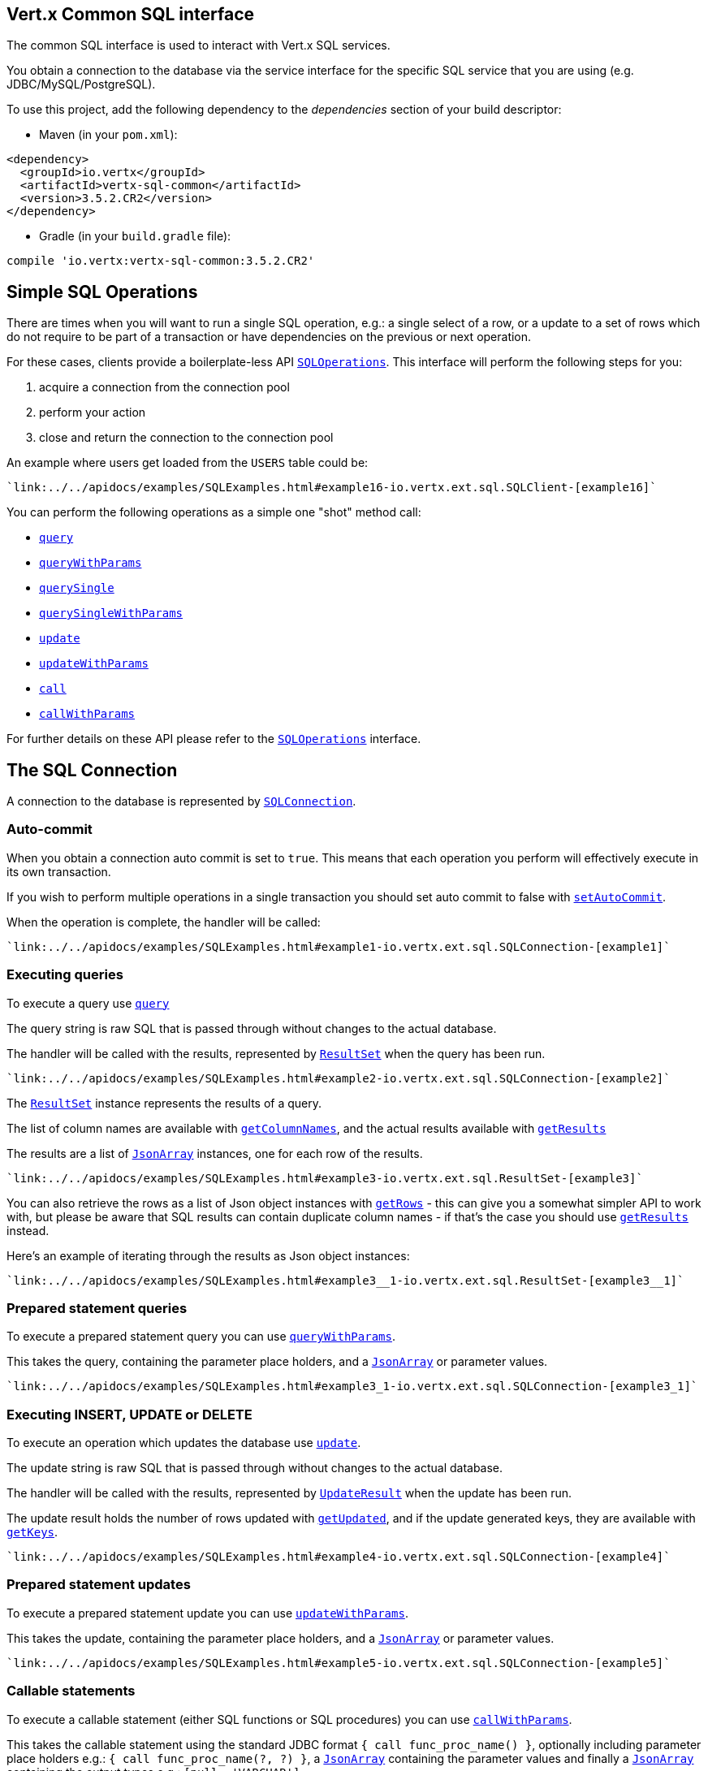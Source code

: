 == Vert.x Common SQL interface

The common SQL interface is used to interact with Vert.x SQL services.

You obtain a connection to the database via the service interface for the specific SQL service that
you are using (e.g. JDBC/MySQL/PostgreSQL).

To use this project, add the following dependency to the _dependencies_ section of your build descriptor:

* Maven (in your `pom.xml`):

[source,xml,subs="+attributes"]
----
<dependency>
  <groupId>io.vertx</groupId>
  <artifactId>vertx-sql-common</artifactId>
  <version>3.5.2.CR2</version>
</dependency>
----

* Gradle (in your `build.gradle` file):

[source,groovy,subs="+attributes"]
----
compile 'io.vertx:vertx-sql-common:3.5.2.CR2'
----

== Simple SQL Operations

There are times when you will want to run a single SQL operation, e.g.: a single select of a row, or a update to a
set of rows which do not require to be part of a transaction or have dependencies on the previous or next operation.

For these cases, clients provide a boilerplate-less API `link:../../apidocs/io/vertx/ext/sql/SQLOperations.html[SQLOperations]`. This interface will
perform the following steps for you:

1. acquire a connection from the connection pool
2. perform your action
3. close and return the connection to the connection pool

An example where users get loaded from the `USERS` table could be:

[source,groovy]
----
`link:../../apidocs/examples/SQLExamples.html#example16-io.vertx.ext.sql.SQLClient-[example16]`
----

You can perform the following operations as a simple one "shot" method call:

* `link:../../apidocs/io/vertx/ext/sql/SQLClient.html#query-java.lang.String-io.vertx.core.Handler-[query]`
* `link:../../apidocs/io/vertx/ext/sql/SQLClient.html#queryWithParams-java.lang.String-io.vertx.core.json.JsonArray-io.vertx.core.Handler-[queryWithParams]`
* `link:../../apidocs/io/vertx/ext/sql/SQLOperations.html#querySingle-java.lang.String-io.vertx.core.Handler-[querySingle]`
* `link:../../apidocs/io/vertx/ext/sql/SQLOperations.html#querySingleWithParams-java.lang.String-io.vertx.core.json.JsonArray-io.vertx.core.Handler-[querySingleWithParams]`
* `link:../../apidocs/io/vertx/ext/sql/SQLClient.html#update-java.lang.String-io.vertx.core.Handler-[update]`
* `link:../../apidocs/io/vertx/ext/sql/SQLClient.html#updateWithParams-java.lang.String-io.vertx.core.json.JsonArray-io.vertx.core.Handler-[updateWithParams]`
* `link:../../apidocs/io/vertx/ext/sql/SQLClient.html#call-java.lang.String-io.vertx.core.Handler-[call]`
* `link:../../apidocs/io/vertx/ext/sql/SQLClient.html#callWithParams-java.lang.String-io.vertx.core.json.JsonArray-io.vertx.core.json.JsonArray-io.vertx.core.Handler-[callWithParams]`

For further details on these API please refer to the `link:../../apidocs/io/vertx/ext/sql/SQLOperations.html[SQLOperations]` interface.


== The SQL Connection

A connection to the database is represented by `link:../../apidocs/io/vertx/ext/sql/SQLConnection.html[SQLConnection]`.

=== Auto-commit

When you obtain a connection auto commit is set to `true`. This means that each operation you perform will effectively
execute in its own transaction.

If you wish to perform multiple operations in a single transaction you should set auto commit to false with
`link:../../apidocs/io/vertx/ext/sql/SQLConnection.html#setAutoCommit-boolean-io.vertx.core.Handler-[setAutoCommit]`.

When the operation is complete, the handler will be called:

[source,groovy]
----
`link:../../apidocs/examples/SQLExamples.html#example1-io.vertx.ext.sql.SQLConnection-[example1]`
----

=== Executing queries

To execute a query use `link:../../apidocs/io/vertx/ext/sql/SQLConnection.html#query-java.lang.String-io.vertx.core.Handler-[query]`

The query string is raw SQL that is passed through without changes to the actual database.

The handler will be called with the results, represented by `link:../../apidocs/io/vertx/ext/sql/ResultSet.html[ResultSet]` when the query has
been run.

[source,groovy]
----
`link:../../apidocs/examples/SQLExamples.html#example2-io.vertx.ext.sql.SQLConnection-[example2]`
----

The `link:../../apidocs/io/vertx/ext/sql/ResultSet.html[ResultSet]` instance represents the results of a query.

The list of column names are available with `link:../../apidocs/io/vertx/ext/sql/ResultSet.html#getColumnNames--[getColumnNames]`, and the actual results
available with `link:../../apidocs/io/vertx/ext/sql/ResultSet.html#getResults--[getResults]`

The results are a list of `link:../../apidocs/io/vertx/core/json/JsonArray.html[JsonArray]` instances, one for each row of the results.

[source,groovy]
----
`link:../../apidocs/examples/SQLExamples.html#example3-io.vertx.ext.sql.ResultSet-[example3]`
----

You can also retrieve the rows as a list of Json object instances with `link:../../apidocs/io/vertx/ext/sql/ResultSet.html#getRows--[getRows]` -
this can give you a somewhat simpler API to work with, but please be aware that SQL results can contain duplicate
column names - if that's the case you should use `link:../../apidocs/io/vertx/ext/sql/ResultSet.html#getResults--[getResults]` instead.

Here's an example of iterating through the results as Json object instances:

[source,groovy]
----
`link:../../apidocs/examples/SQLExamples.html#example3__1-io.vertx.ext.sql.ResultSet-[example3__1]`
----

=== Prepared statement queries

To execute a prepared statement query you can use
`link:../../apidocs/io/vertx/ext/sql/SQLConnection.html#queryWithParams-java.lang.String-io.vertx.core.json.JsonArray-io.vertx.core.Handler-[queryWithParams]`.

This takes the query, containing the parameter place holders, and a `link:../../apidocs/io/vertx/core/json/JsonArray.html[JsonArray]` or parameter
values.

[source,groovy]
----
`link:../../apidocs/examples/SQLExamples.html#example3_1-io.vertx.ext.sql.SQLConnection-[example3_1]`
----

=== Executing INSERT, UPDATE or DELETE

To execute an operation which updates the database use `link:../../apidocs/io/vertx/ext/sql/SQLConnection.html#update-java.lang.String-io.vertx.core.Handler-[update]`.

The update string is raw SQL that is passed through without changes to the actual database.

The handler will be called with the results, represented by `link:../../apidocs/io/vertx/ext/sql/UpdateResult.html[UpdateResult]` when the update has
been run.

The update result holds the number of rows updated with `link:../../apidocs/io/vertx/ext/sql/UpdateResult.html#getUpdated--[getUpdated]`, and
if the update generated keys, they are available with `link:../../apidocs/io/vertx/ext/sql/UpdateResult.html#getKeys--[getKeys]`.

[source,groovy]
----
`link:../../apidocs/examples/SQLExamples.html#example4-io.vertx.ext.sql.SQLConnection-[example4]`
----

=== Prepared statement updates

To execute a prepared statement update you can use
`link:../../apidocs/io/vertx/ext/sql/SQLConnection.html#updateWithParams-java.lang.String-io.vertx.core.json.JsonArray-io.vertx.core.Handler-[updateWithParams]`.

This takes the update, containing the parameter place holders, and a `link:../../apidocs/io/vertx/core/json/JsonArray.html[JsonArray]` or parameter
values.

[source,groovy]
----
`link:../../apidocs/examples/SQLExamples.html#example5-io.vertx.ext.sql.SQLConnection-[example5]`
----

=== Callable statements

To execute a callable statement (either SQL functions or SQL procedures) you can use
`link:../../apidocs/io/vertx/ext/sql/SQLConnection.html#callWithParams-java.lang.String-io.vertx.core.json.JsonArray-io.vertx.core.json.JsonArray-io.vertx.core.Handler-[callWithParams]`.

This takes the callable statement using the standard JDBC format `{ call func_proc_name() }`, optionally including
parameter place holders e.g.: `{ call func_proc_name(?, ?) }`, a `link:../../apidocs/io/vertx/core/json/JsonArray.html[JsonArray]` containing the
parameter values and finally a `link:../../apidocs/io/vertx/core/json/JsonArray.html[JsonArray]` containing the
output types e.g.: `[null, 'VARCHAR']`.

Note that the index of the output type is as important as the params array. If the return value is the second
argument then the output array must contain a null value as the first element.

A SQL function returns some output using the `return` keyword, and in this case one can call it like this:

[source,groovy]
----
`link:../../apidocs/examples/SQLExamples.html#example8-io.vertx.ext.sql.SQLConnection-[example8]`
----

When working with Procedures you and still return values from your procedures via its arguments, in the case you do
not return anything the usage is as follows:

[source,groovy]
----
`link:../../apidocs/examples/SQLExamples.html#example9-io.vertx.ext.sql.SQLConnection-[example9]`
----

However you can also return values like this:

[source,groovy]
----
`link:../../apidocs/examples/SQLExamples.html#example10-io.vertx.ext.sql.SQLConnection-[example10]`
----

Note that the index of the arguments matches the index of the `?` and that the output parameters expect to be a
String describing the type you want to receive.

To avoid ambiguation the implementations are expected to follow the following rules:

* When a place holder in the `IN` array is `NOT NULL` it will be taken
* When the `IN` value is NULL a check is performed on the OUT
  * When the `OUT` value is not null it will be registered as a output parameter
  * When the `OUT` is also null it is expected that the IN value is the `NULL` value.

The registered `OUT` parameters will be available as an array in the result set under the output property.

=== Batch operations

The SQL common interface also defines how to execute batch operations. There are 3 types of batch operations:

* Batched statements `link:../../apidocs/io/vertx/ext/sql/SQLConnection.html#batch-java.util.List-io.vertx.core.Handler-[batch]`
* Batched prepared statements `link:../../apidocs/io/vertx/ext/sql/SQLConnection.html#batchWithParams-java.lang.String-java.util.List-io.vertx.core.Handler-[batchWithParams]`
* Batched callable statements `link:../../apidocs/io/vertx/ext/sql/SQLConnection.html#batchCallableWithParams-java.lang.String-java.util.List-java.util.List-io.vertx.core.Handler-[batchCallableWithParams]`

A batches statement will exeucte a list of sql statements as for example:

[source,groovy]
----
`link:../../apidocs/examples/SQLExamples.html#example12-io.vertx.ext.sql.SQLConnection-[example12]`
----

While a prepared or callable statement batch will reuse the sql statement and take an list of arguments as for example:

[source,groovy]
----
`link:../../apidocs/examples/SQLExamples.html#example11-io.vertx.ext.sql.SQLConnection-[example11]`
----

=== Executing other operations

To execute any other database operation, e.g. a `CREATE TABLE` you can use
`link:../../apidocs/io/vertx/ext/sql/SQLConnection.html#execute-java.lang.String-io.vertx.core.Handler-[execute]`.

The string is passed through without changes to the actual database. The handler is called when the operation
is complete

[source,groovy]
----
`link:../../apidocs/examples/SQLExamples.html#example6-io.vertx.ext.sql.SQLConnection-[example6]`
----

=== Multiple ResultSet responses

In some cases your query might return more than one result set, in this case and to preserve the compatibility when
the returned result set object is converted to pure json, the next result sets are chained to the current result set
under the property `next`. A simple walk of all result sets can be achieved like this:

[source,groovy]
----
`link:../../apidocs/examples/SQLExamples.html#example13-io.vertx.ext.sql.ResultSet-[example13]`
----

=== Streaming

When dealing with large data sets, it is not advised to use API just described but to stream data since it avoids
inflating the whole response into memory and JSON and data is just processed on a row by row basis, for example:

[source,groovy]
----
`link:../../apidocs/examples/SQLExamples.html#example14-io.vertx.ext.sql.SQLConnection-[example14]`
----

You still have full control on when the stream is pauses, resumed and ended. For cases where your query returns
multiple result sets you should use the result set ended event to fetch the next one if available. If there is more
data the stream handler will receive the new data, otherwise the end handler is invoked.

[source,groovy]
----
`link:../../apidocs/examples/SQLExamples.html#example15-io.vertx.ext.sql.SQLConnection-[example15]`
----

=== Using transactions

To use transactions first set auto-commit to false with `link:../../apidocs/io/vertx/ext/sql/SQLConnection.html#setAutoCommit-boolean-io.vertx.core.Handler-[setAutoCommit]`.

You then do your transactional operations and when you want to commit or rollback use
`link:../../apidocs/io/vertx/ext/sql/SQLConnection.html#commit-io.vertx.core.Handler-[commit]` or
`link:../../apidocs/io/vertx/ext/sql/SQLConnection.html#rollback-io.vertx.core.Handler-[rollback]`.

Once the commit/rollback is complete the handler will be called and the next transaction will be automatically started.

[source,groovy]
----
`link:../../apidocs/examples/SQLExamples.html#example7-io.vertx.ext.sql.SQLConnection-[example7]`
----

=== Closing connections

When you've done with the connection you should return it to the pool with `link:../../apidocs/io/vertx/ext/sql/SQLConnection.html#close-io.vertx.core.Handler-[close]`.